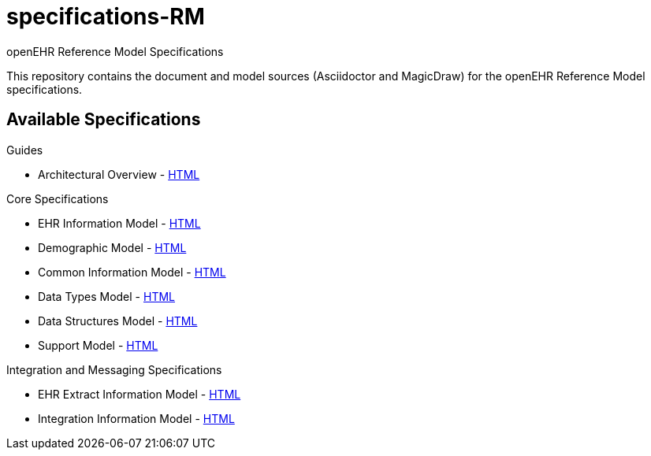 = specifications-RM
openEHR Reference Model Specifications

This repository contains the document and model sources (Asciidoctor and MagicDraw) for the openEHR Reference Model specifications.

== Available Specifications

Guides

* Architectural Overview - https://rawgit.com/openEHR/specifications-BASE/master/docs/architecture_overview/architecture_overview.html[HTML]

Core Specifications

* EHR Information Model - https://rawgit.com/openEHR/specifications-RM/master/docs/ehr/ehr.html[HTML]
* Demographic Model - https://rawgit.com/openEHR/specifications-RM/master/docs/demographic/demographic.html[HTML]
* Common Information Model - https://rawgit.com/openEHR/specifications-RM/master/docs/common/common.html[HTML]
* Data Types Model - https://rawgit.com/openEHR/specifications-RM/master/docs/data_types/data_types.html[HTML]
* Data Structures Model - https://rawgit.com/openEHR/specifications-RM/master/docs/data_structures/data_structures.html[HTML]
* Support Model - https://rawgit.com/openEHR/specifications-RM/master/docs/support/support.html[HTML]

Integration and Messaging Specifications

* EHR Extract Information Model - https://rawgit.com/openEHR/specifications-RM/master/docs/ehr_extract/ehr_extract.html[HTML]
* Integration Information Model - https://rawgit.com/openEHR/specifications-RM/master/docs/integration/integration.html[HTML]
